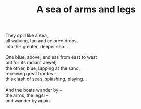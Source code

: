 :PROPERTIES:
:ID:       9A485FB5-294F-4E73-BFAE-01B2173803BB
:SLUG:     a-sea-of-arms-and-legs
:LOCATION: Sitges, Spain
:EDITED:   [2004-03-17 Wed]
:END:
#+filetags: :poetry:
#+title: A sea of arms and legs

#+BEGIN_VERSE
They spill like a sea,
all walking, tan and colored drops,
into the greater, deeper sea...

One blue, above, endless from east to west
but for its radiant Jewel;
the other, blue, lapping at the sand,
receiving great hordes --
this clash of seas, splashing, playing...

And the boats wander by --
the arms, the legs! --
and wander by again.
#+END_VERSE
